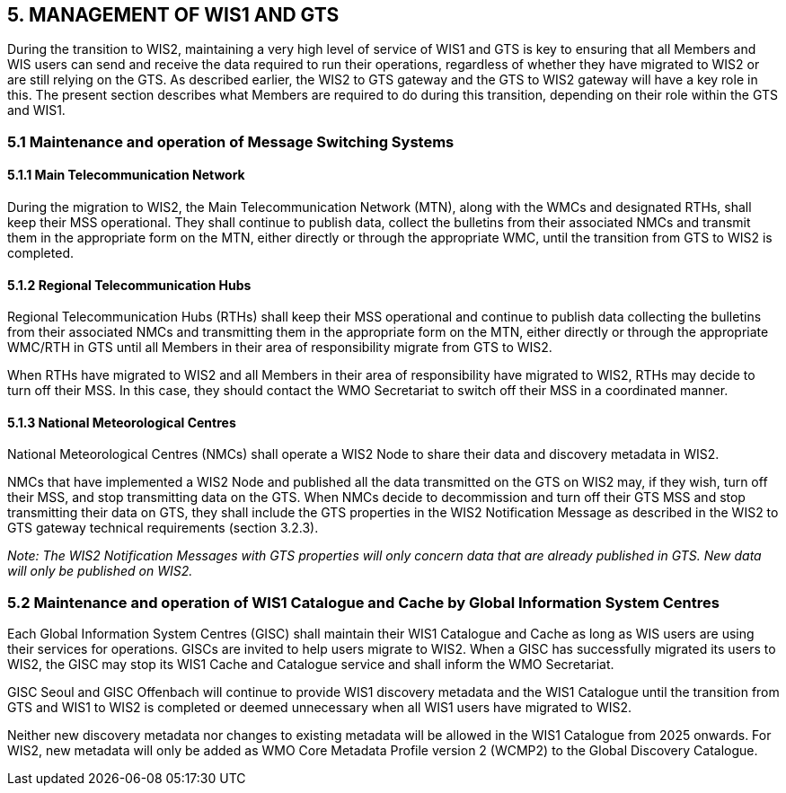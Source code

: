 == 5. MANAGEMENT OF WIS1 AND GTS

During the transition to WIS2, maintaining a very high level of service of WIS1 and GTS is key to ensuring that all Members and WIS users can send and receive the data required to run their operations, regardless of whether they have migrated to WIS2 or are still relying on the GTS. As described earlier, the WIS2 to GTS gateway and the GTS to WIS2 gateway will have a key role in this. The present section describes what Members are required to do during this transition, depending on their role within the GTS and WIS1.

=== 5.1 Maintenance and operation of Message Switching Systems

==== 5.1.1 Main Telecommunication Network

During the migration to WIS2, the Main Telecommunication Network (MTN), along with the WMCs and designated RTHs, shall keep their MSS operational. They shall continue to publish data, collect the bulletins from their associated NMCs and transmit them in the appropriate form on the MTN, either directly or through the appropriate WMC, until the transition from GTS to WIS2 is completed.

==== 5.1.2 Regional Telecommunication Hubs

Regional Telecommunication Hubs (RTHs) shall keep their MSS operational and continue to publish data collecting the bulletins from their associated NMCs and transmitting them in the appropriate form on the MTN, either directly or through the appropriate WMC/RTH in GTS until all Members in their area of responsibility migrate from GTS to WIS2.

When RTHs have migrated to WIS2 and all Members in their area of responsibility have migrated to WIS2, RTHs may decide to turn off their MSS. In this case, they should contact the WMO Secretariat to switch off their MSS in a coordinated manner.

==== 5.1.3 National Meteorological Centres

National Meteorological Centres (NMCs) shall operate a WIS2 Node to share their data and discovery metadata in WIS2.

NMCs that have implemented a WIS2 Node and published all the data transmitted on the GTS on WIS2 may, if they wish, turn off their MSS, and stop transmitting data on the GTS. When NMCs decide to decommission and turn off their GTS MSS and stop transmitting their data on GTS, they shall include the GTS properties in the WIS2 Notification Message as described in the WIS2 to GTS gateway technical requirements (section 3.2.3).

_Note: The WIS2 Notification Messages with GTS properties will only concern data that are already published in GTS. New data will only be published on WIS2._

=== 5.2 Maintenance and operation of WIS1 Catalogue and Cache by Global Information System Centres

Each Global Information System Centres (GISC) shall maintain their WIS1 Catalogue and Cache as long as WIS users are using their services for operations. GISCs are invited to help users migrate to WIS2. When a GISC has successfully migrated its users to WIS2, the GISC may stop its WIS1 Cache and Catalogue service and shall inform the WMO Secretariat.

GISC Seoul and GISC Offenbach will continue to provide WIS1 discovery metadata and the WIS1 Catalogue until the transition from GTS and WIS1 to WIS2 is completed or deemed unnecessary when all WIS1 users have migrated to WIS2.

Neither new discovery metadata nor changes to existing metadata will be allowed in the WIS1 Catalogue from 2025 onwards. For WIS2, new metadata will only be added as WMO Core Metadata Profile version 2 (WCMP2) to the Global Discovery Catalogue. 

